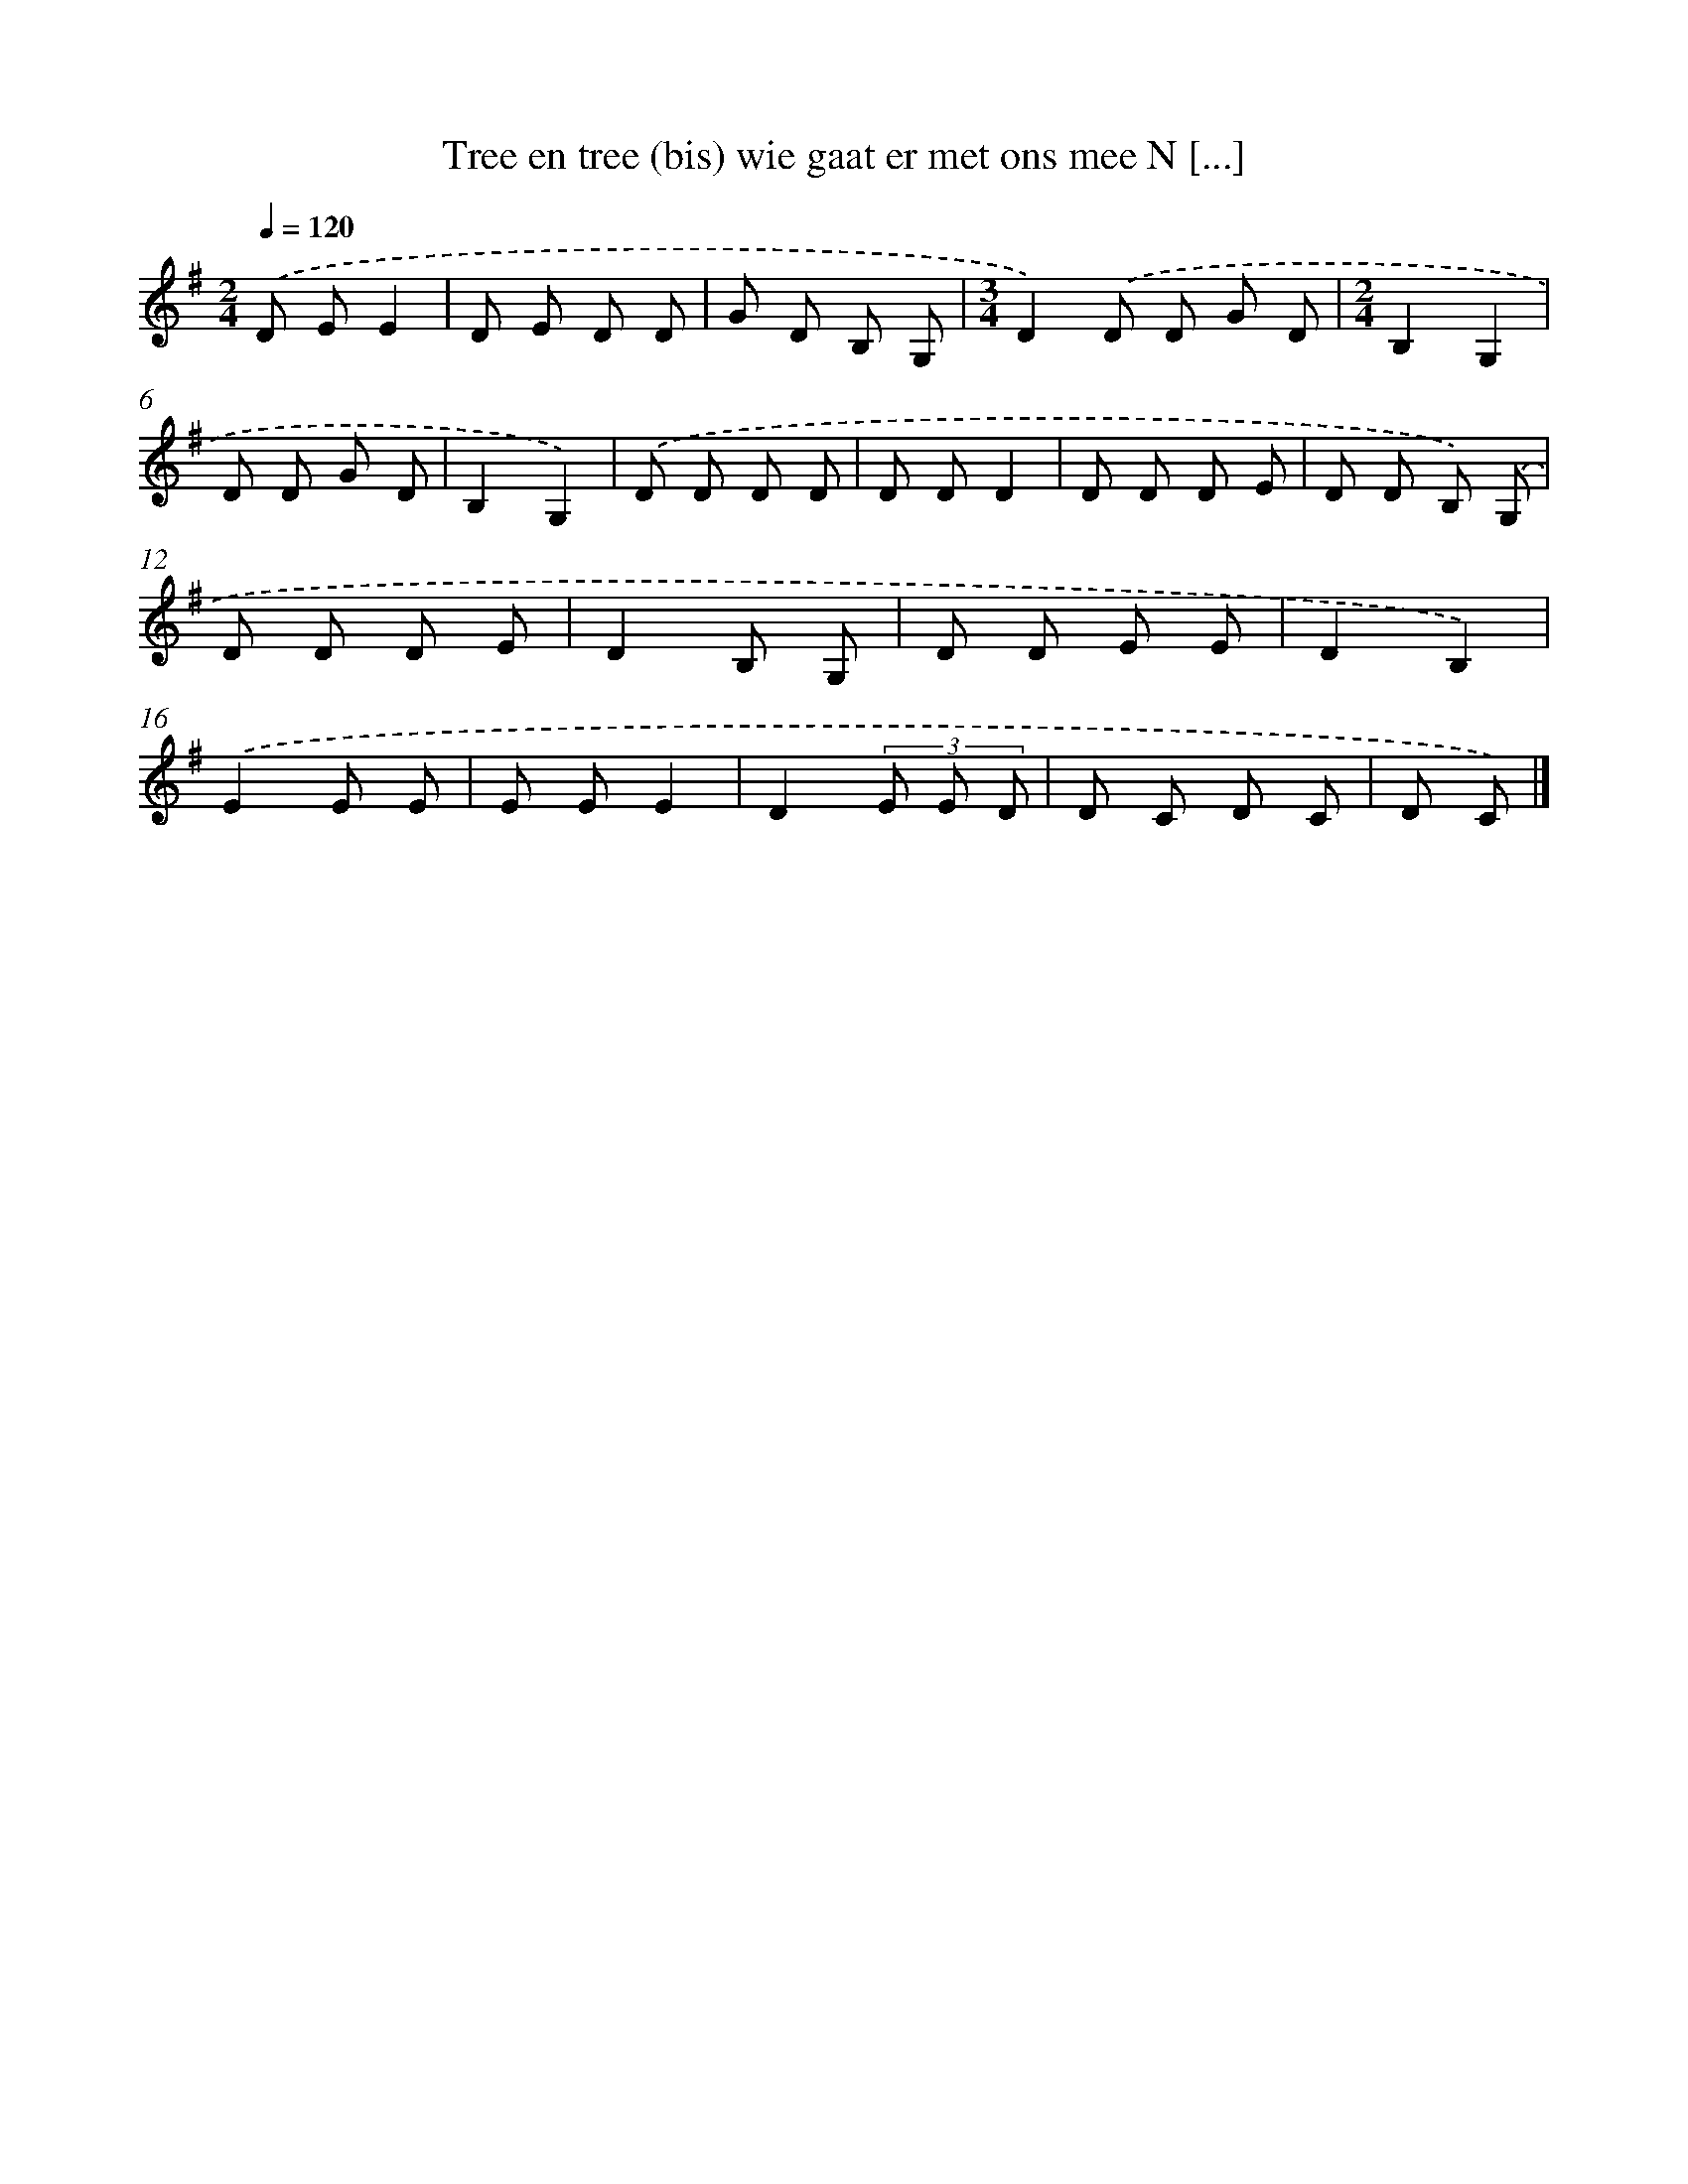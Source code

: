 X: 1106
T: Tree en tree (bis) wie gaat er met ons mee N [...]
%%abc-version 2.0
%%abcx-abcm2ps-target-version 5.9.1 (29 Sep 2008)
%%abc-creator hum2abc beta
%%abcx-conversion-date 2018/11/01 14:35:39
%%humdrum-veritas 3885465772
%%humdrum-veritas-data 3958745266
%%continueall 1
%%barnumbers 0
L: 1/8
M: 2/4
Q: 1/4=120
K: G clef=treble
.('D EE2 |
D E D D |
G D B, G, |
[M:3/4]D2).('D D G D |
[M:2/4]B,2G,2 |
D D G D |
B,2G,2) |
.('D D D D |
D DD2 |
D D D E |
D D B,) .('G, |
D D D E |
D2B, G, |
D D E E |
D2B,2) |
.('E2E E |
E EE2 |
D2(3E E D |
D C D C |
D C) |]
